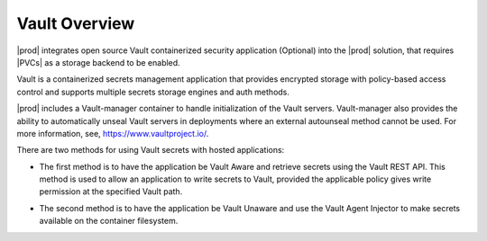 
.. mab1596215747624
.. _security-vault-overview:

==============
Vault Overview
==============

|prod| integrates open source Vault containerized security application
\(Optional\) into the |prod| solution, that requires |PVCs| as a storage
backend to be enabled.

Vault is a containerized secrets management application that provides
encrypted storage with policy-based access control and supports multiple
secrets storage engines and auth methods.

|prod| includes a Vault-manager container to handle initialization of the
Vault servers. Vault-manager also provides the ability to automatically
unseal Vault servers in deployments where an external autounseal method
cannot be used. For more information, see, `https://www.vaultproject.io/
<https://www.vaultproject.io/>`__.

There are two methods for using Vault secrets with hosted applications:


.. _security-vault-overview-ul-ekx-y4m-4mb:

-   The first method is to have the application be Vault Aware and retrieve
    secrets using the Vault REST API. This method is used to allow an
    application to write secrets to Vault, provided the applicable policy gives
    write permission at the specified Vault path.

.. xbooklink

   For more information, see |usertasks-doc|: :ref:`Vault Aware <vault-aware>`.


-   The second method is to have the application be Vault Unaware and use
    the Vault Agent Injector to make secrets available on the container
    filesystem.

.. xbooklink

   For more information, see, |usertasks-doc|: :ref:`Vault Unaware <vault-unaware>`.


